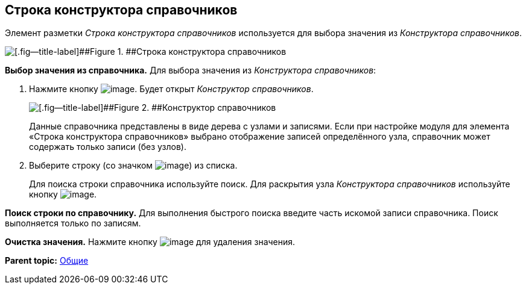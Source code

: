 
== Строка конструктора справочников

Элемент разметки [.dfn .term]_Строка конструктора справочников_ используется для выбора значения из [.dfn .term]_Конструктора справочников_.

image::designerRow.png[[.fig--title-label]##Figure 1. ##Строка конструктора справочников]

*Выбор значения из справочника.* Для выбора значения из [.dfn .term]_Конструктора справочников_:

. Нажмите кнопку image:buttons/bt_selector_book.png[image]. Будет открыт [.dfn .term]_Конструктор справочников_.
+
image::directoryDesignerRow.png[[.fig--title-label]##Figure 2. ##Конструктор справочников]
+
Данные справочника представлены в виде дерева с узлами и записями. Если при настройке модуля для элемента «Строка конструктора справочников» выбрано отображение записей определённого узла, справочник может содержать только записи (без узлов).
. Выберите строку (со значком image:ico_designerrow.png[image]) из списка.
+
Для поиска строки справочника используйте поиск. Для раскрытия узла [.dfn .term]_Конструктора справочников_ используйте кнопку image:buttons/openTreeNode.png[image].

*Поиск строки по справочнику.* Для выполнения быстрого поиска введите часть искомой записи справочника. Поиск выполняется только по записям.

*Очистка значения.* Нажмите кнопку image:buttons/bt_clearvalue.png[image] для удаления значения.

*Parent topic:* xref:CommonElements.adoc[Общие]
